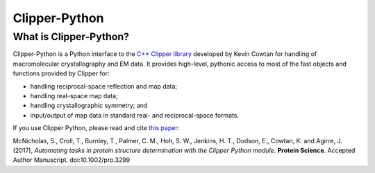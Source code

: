 Clipper-Python
==============

What is Clipper-Python?
-----------------------

Clipper-Python is a Python interface to the `C++ Clipper library`_
developed by Kevin Cowtan for handling of macromolecular crystallography
and EM data. It provides high-level, pythonic access to most of the fast
objects and functions provided by Clipper for:

- handling reciprocal-space reflection and map data;
- handling real-space map data;
- handling crystallographic symmetry; and
- input/output of map data in standard real- and reciprocal-space formats.

.. _`C++ Clipper library`: http://www.ysbl.york.ac.uk/~cowtan/clipper/doc/index.html

If you use Clipper Python, please read and cite `this paper`_: 

McNicholas, S., Croll, T., Burnley, T., Palmer, C. M., Hoh, S. W., 
Jenkins, H. T., Dodson, E., Cowtan, K. and Agirre, J. (2017),
*Automating tasks in protein structure determination with the Clipper 
Python module.* **Protein Science**. Accepted Author Manuscript. 
doi:10.1002/pro.3299

.. _`this paper`: http://onlinelibrary.wiley.com/doi/10.1002/pro.3299/full


